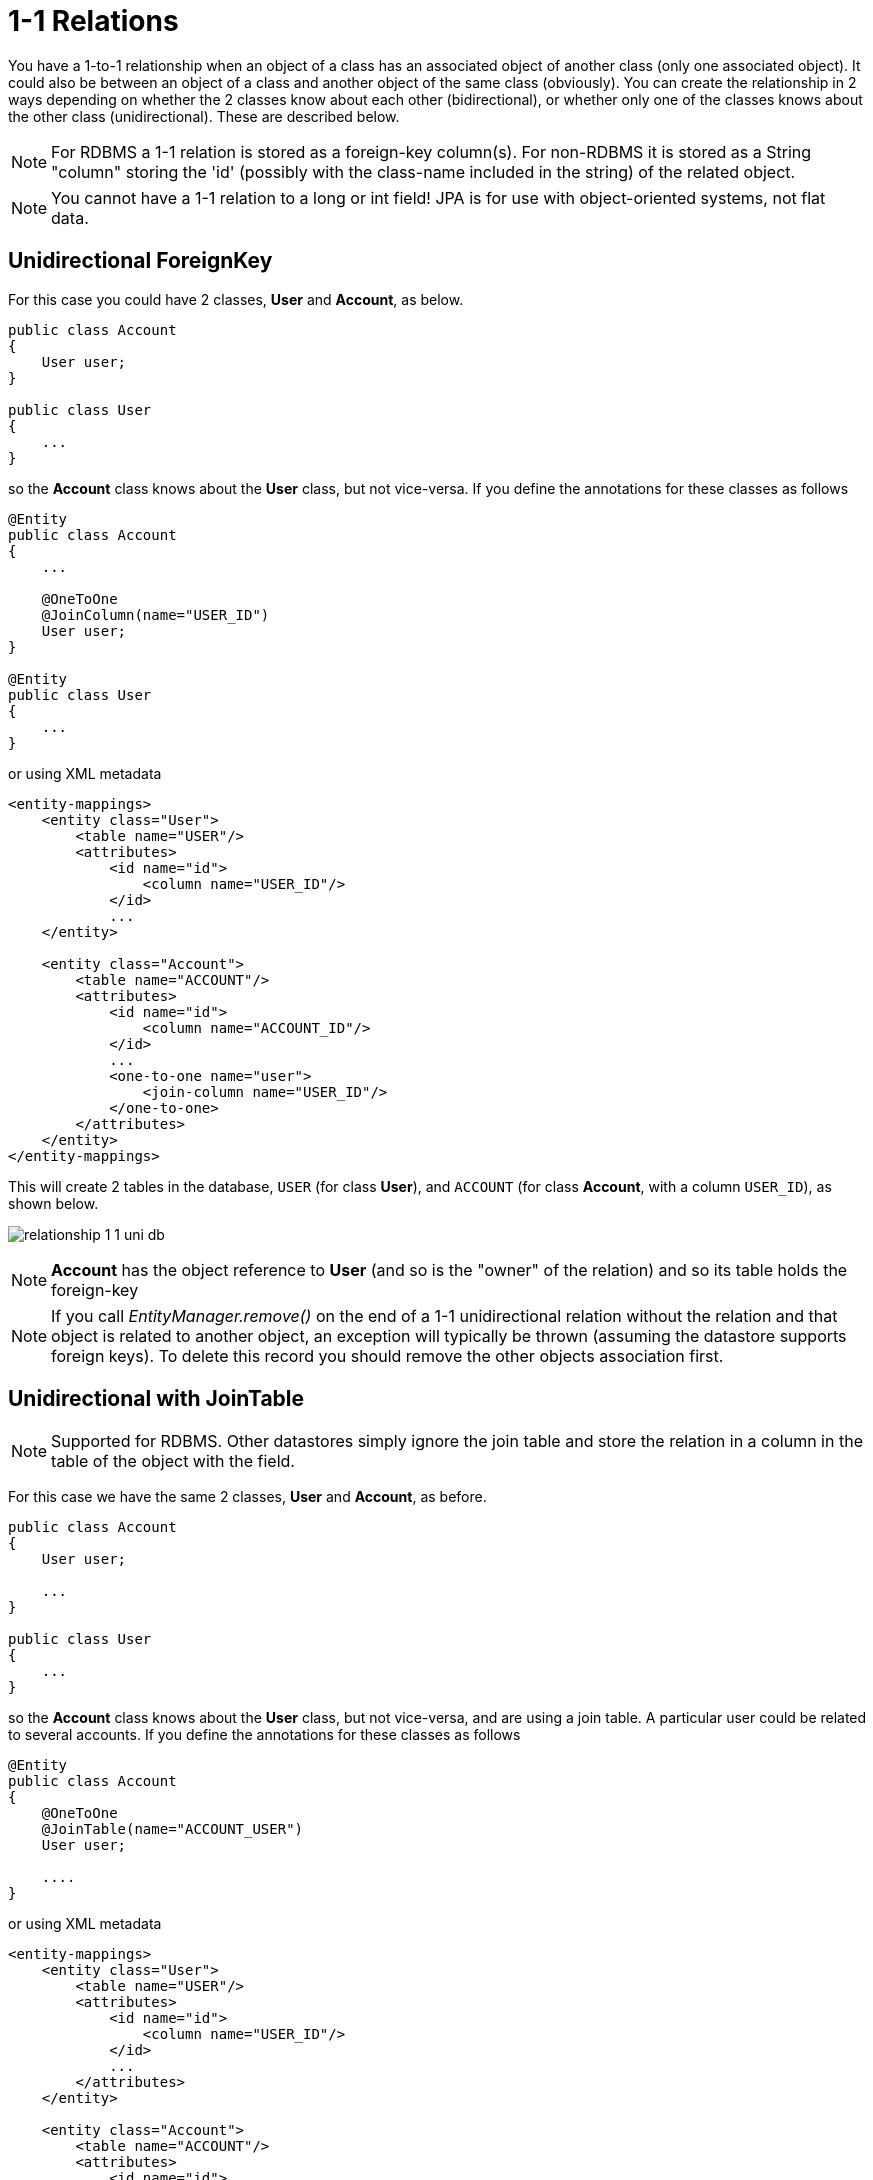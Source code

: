 [[one_one_relations]]
= 1-1 Relations
:_basedir: ../
:_imagesdir: images/

You have a 1-to-1 relationship when an object of a class has an associated object of another class (only 
one associated object). It could also be between an object of a class and another object of the same class 
(obviously). You can create the relationship in 2 ways depending on whether the 2 classes know about each 
other (bidirectional), or whether only one of the classes knows about the other class (unidirectional). 
These are described below.

NOTE: For RDBMS a 1-1 relation is stored as a foreign-key column(s). For non-RDBMS it is stored as a String "column" storing the 'id' 
(possibly with the class-name included in the string) of the related object.

NOTE: You cannot have a 1-1 relation to a long or int field! JPA is for use with object-oriented systems, not flat data.


[[one_one_uni]]
== Unidirectional ForeignKey

For this case you could have 2 classes, *User* and *Account*, as below.

[source,java]
-----
public class Account
{
    User user;
}

public class User
{
    ...
}
-----

so the *Account* class knows about the *User* class, but not vice-versa. If you define the annotations for these classes as follows

[source,java]
-----
@Entity
public class Account
{
    ...

    @OneToOne
    @JoinColumn(name="USER_ID")
    User user;
}

@Entity
public class User
{
    ...
}
-----

or using XML metadata

[source,xml]
-----
<entity-mappings>
    <entity class="User">
        <table name="USER"/>
        <attributes>
            <id name="id">
                <column name="USER_ID"/>
            </id>
            ...
    </entity>

    <entity class="Account">
        <table name="ACCOUNT"/>
        <attributes>
            <id name="id">
                <column name="ACCOUNT_ID"/>
            </id>
            ...
            <one-to-one name="user">
                <join-column name="USER_ID"/>
            </one-to-one>
        </attributes>
    </entity>
</entity-mappings>
-----


This will create 2 tables in the database, `USER` (for class *User*), and `ACCOUNT` (for class *Account*, with a column `USER_ID`), as shown below.

image:../images/relationship_1_1_uni_db.png[]


NOTE: *Account* has the object reference to *User* (and so is the "owner" of the relation) and so its table holds the foreign-key

NOTE: If you call _EntityManager.remove()_ on the end of a 1-1 unidirectional relation without the relation and that object is related to another object, 
an exception will typically be thrown (assuming the datastore supports foreign keys). To delete this record you should remove the other objects association first.


[[one_one_uni_join]]
== Unidirectional with JoinTable

NOTE: Supported for RDBMS. Other datastores simply ignore the join table and store the relation in a column in the table of the object with the field.

For this case we have the same 2 classes, *User* and *Account*, as before.

[source,java]
-----
public class Account
{
    User user;

    ...
}

public class User
{
    ...
}
-----

so the *Account* class knows about the *User* class, but not vice-versa, and are using a join table. 
A particular user could be related to several accounts. If you define the annotations for these classes as follows

[source,java]
-----
@Entity
public class Account
{
    @OneToOne
    @JoinTable(name="ACCOUNT_USER")
    User user;

    ....
}
-----

or using XML metadata

[source,xml]
-----
<entity-mappings>
    <entity class="User">
        <table name="USER"/>
        <attributes>
            <id name="id">
                <column name="USER_ID"/>
            </id>
            ...
        </attributes>
    </entity>

    <entity class="Account">
        <table name="ACCOUNT"/>
        <attributes>
            <id name="id">
                <column name="ACCOUNT_ID"/>
            </id>
            ...
            <one-to-one name="user">
                <join-table name="ACCOUNT_USER"/>
            </one-to-one>
        </attributes>
    </entity>
</entity-mappings>
-----

alternatively using annotations

This will create 3 tables in the database, `USER` (for class *User*), `ACCOUNT` (for class *Account*), and a join table `ACCOUNT_USER`, as shown below.

image:../images/relationship_N_1_uni_db.png[]

NOTE: in the case of non-RDBMS datastores there is no join-table, simply a "column" in the `ACCOUNT` "table", storing the "id" of the related object




[[one_one_bi]]
== Bidirectional ForeignKey

For this case you could have 2 classes, *User* and *Account* again, but this time as below. Here the *Account* class knows about the *User* class, and also vice-versa.

[source,java]
-----
public class Account
{
    User user;

    ...
}

public class User
{
    Account account;

    ...
}
-----


We create the 1-1 relationship with a single foreign-key. To do this you define the annotations as

[source,java]
-----
@Entity
public class Account
{
    ...

    @OneToOne
    @JoinColumn(name="USER_ID")
    User user;
}

@Entity
public class User
{
    ...

    @OneToOne(mappedBy="user")
    Account account;

    ...
}
-----

or using XML metadata

[source,xml]
-----
<entity-mappings>
    <entity class="User">
        <table name="USER"/>
        <attributes>
            <id name="id">
                <column name="USER_ID"/>
            </id>
            ...
            <one-to-one name="account" mapped-by="user"/>
        </attributes>
    </entity>

    <entity class="Account">
        <table name="ACCOUNT"/>
        <attributes>
            <id name="id">
                <column name="ACCOUNT_ID"/>
            </id>
            ...
            <one-to-one name="user">
                <join-column name="USER_ID"/>
            </one-to-one>
        </attributes>
    </entity>
</entity-mappings>
-----

The difference is that we added _mapped-by_ to the field of *User* making it bidirectional (and putting the FK at the other side for RDBMS)

This will create 2 tables in the database, `USER` (for class *User*), and `ACCOUNT` (for class *Account*). For RDBMS it includes a `USER_ID`
column in the `ACCOUNT` table, like this

image:../images/relationship_1_1_bi_db_singlefk.png[]

For other types of datastore it will have a _USER_ID_ column in the `ACCOUNT` table and a `ACCOUNT` column in the `USER` table.

NOTE: When forming the relation please make sure that *you set the relation at BOTH sides* since DataNucleus would have no way of knowing which end is correct if you only set one end.


[[one_one_bi_join]]
== Bidirectional JoinTable

NOTE: DataNucleus does not support a 1-1 BIDIRECTIONAL relation using a join table. It is not a use-case that is very common and is not part of the JPA spec. 
You could look at doing that as a unidirectional relation.

